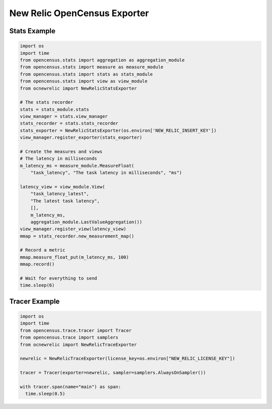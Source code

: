 New Relic OpenCensus Exporter
=============================

Stats Example
^^^^^^^^^^^^^

.. code-block:: python

  import os
  import time
  from opencensus.stats import aggregation as aggregation_module
  from opencensus.stats import measure as measure_module
  from opencensus.stats import stats as stats_module
  from opencensus.stats import view as view_module
  from ocnewrelic import NewRelicStatsExporter

  # The stats recorder
  stats = stats_module.stats
  view_manager = stats.view_manager
  stats_recorder = stats.stats_recorder
  stats_exporter = NewRelicStatsExporter(os.environ['NEW_RELIC_INSERT_KEY'])
  view_manager.register_exporter(stats_exporter)

  # Create the measures and views
  # The latency in milliseconds
  m_latency_ms = measure_module.MeasureFloat(
      "task_latency", "The task latency in milliseconds", "ms")

  latency_view = view_module.View(
      "task_latency_latest",
      "The latest task latency",
      [],
      m_latency_ms,
      aggregation_module.LastValueAggregation())
  view_manager.register_view(latency_view)
  mmap = stats_recorder.new_measurement_map()

  # Record a metric
  mmap.measure_float_put(m_latency_ms, 100)
  mmap.record()

  # Wait for everything to send
  time.sleep(6)

Tracer Example
^^^^^^^^^^^^^^

.. code-block:: python

  import os
  import time
  from opencensus.trace.tracer import Tracer
  from opencensus.trace import samplers
  from ocnewrelic import NewRelicTraceExporter

  newrelic = NewRelicTraceExporter(license_key=os.environ["NEW_RELIC_LICENSE_KEY"])

  tracer = Tracer(exporter=newrelic, sampler=samplers.AlwaysOnSampler())

  with tracer.span(name="main") as span:
    time.sleep(0.5)
